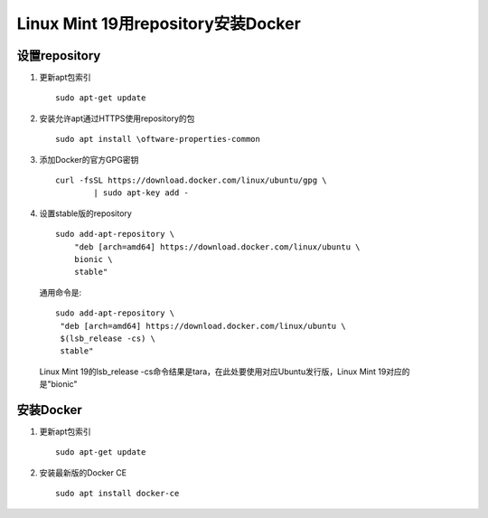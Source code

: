 ********************************
Linux Mint 19用repository安装Docker
********************************
设置repository
=============
#. 更新apt包索引
   ::
 	sudo apt-get update
#. 安装允许apt通过HTTPS使用repository的包
   ::
   	sudo apt install \oftware-properties-common
#. 添加Docker的官方GPG密钥
   ::
   	curl -fsSL https://download.docker.com/linux/ubuntu/gpg \
		| sudo apt-key add -
#. 设置stable版的repository
   ::
	sudo add-apt-repository \
	    "deb [arch=amd64] https://download.docker.com/linux/ubuntu \
	    bionic \
	    stable"
 通用命令是:
 ::
  sudo add-apt-repository \
   "deb [arch=amd64] https://download.docker.com/linux/ubuntu \
   $(lsb_release -cs) \
   stable" 
 Linux Mint 19的lsb_release -cs命令结果是tara，在此处要使用对应Ubuntu发行版，Linux Mint 19对应的是"bionic"

安装Docker
========
#. 更新apt包索引
   ::
 	sudo apt-get update
#. 安装最新版的Docker CE
   ::
	sudo apt install docker-ce
